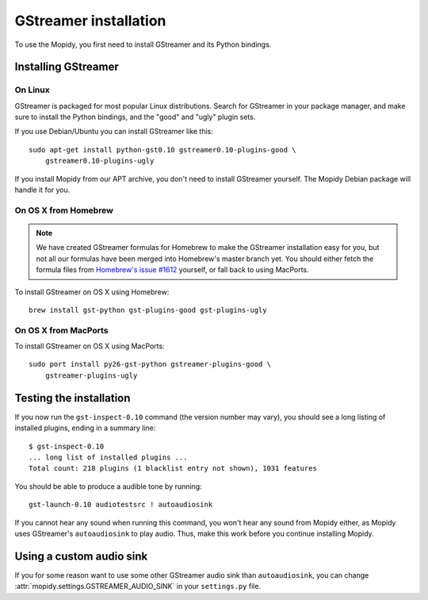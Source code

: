 **********************
GStreamer installation
**********************

To use the Mopidy, you first need to install GStreamer and its Python bindings.


Installing GStreamer
====================

On Linux
--------

GStreamer is packaged for most popular Linux distributions. Search for
GStreamer in your package manager, and make sure to install the Python
bindings, and the "good" and "ugly" plugin sets.

If you use Debian/Ubuntu you can install GStreamer like this::

    sudo apt-get install python-gst0.10 gstreamer0.10-plugins-good \
        gstreamer0.10-plugins-ugly

If you install Mopidy from our APT archive, you don't need to install GStreamer
yourself. The Mopidy Debian package will handle it for you.


On OS X from Homebrew
---------------------

.. note::

    We have created GStreamer formulas for Homebrew to make the GStreamer
    installation easy for you, but not all our formulas have been merged into
    Homebrew's master branch yet. You should either fetch the formula files
    from `Homebrew's issue #1612
    <http://github.com/mxcl/homebrew/issues/issue/1612>`_ yourself, or fall
    back to using MacPorts.

To install GStreamer on OS X using Homebrew::

    brew install gst-python gst-plugins-good gst-plugins-ugly


On OS X from MacPorts
---------------------

To install GStreamer on OS X using MacPorts::

    sudo port install py26-gst-python gstreamer-plugins-good \
        gstreamer-plugins-ugly


Testing the installation
========================

If you now run the ``gst-inspect-0.10`` command (the version number may vary),
you should see a long listing of installed plugins, ending in a summary line::

    $ gst-inspect-0.10
    ... long list of installed plugins ...
    Total count: 218 plugins (1 blacklist entry not shown), 1031 features

You should be able to produce a audible tone by running::

    gst-launch-0.10 audiotestsrc ! autoaudiosink

If you cannot hear any sound when running this command, you won't hear any
sound from Mopidy either, as Mopidy uses GStreamer's ``autoaudiosink`` to play
audio. Thus, make this work before you continue installing Mopidy.


Using a custom audio sink
=========================

If you for some reason want to use some other GStreamer audio sink than
``autoaudiosink``, you can change :attr:`mopidy.settings.GSTREAMER_AUDIO_SINK`
in your ``settings.py`` file.

